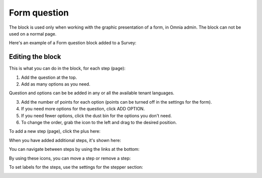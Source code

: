 Form question
================

The block is used only when working with the graphic presentation of a form, in Omnia admin. The block can not be used on a normal page.

Here's an example of a Form question block added to a Survey:

.. image:: form-question-block-example.png

Editing the block
******************
This is what you can do in the block, for each step (page):

1. Add the question at the top.
2. Add as many options as you need. 

Question and options can be be added in any or all the available tenant languages.

3. Add the number of points for each option (points can be turned off in the settings for the form).
4. If you need more options for the question, click ADD OPTION.
5. If you need fewer options, click the dust bin for the options you don't need.
6. To change the order, grab the icon to the left and drag to the desired position.

To add a new step (page), click the plus here:

.. image:: form-question-add-step.png

When you have added additional steps, it's shown here:

.. image:: form-question-add-step-2.png

You can navigate between steps by using the links at the bottom:

.. image:: form-question-add-step-navigation.png

By using these icons, you can move a step or remove a step:

.. image:: form-question-add-step-move-remove.png

To set labels for the steps, use the settings for the stepper section:

.. image:: form-question-add-step-label.png

